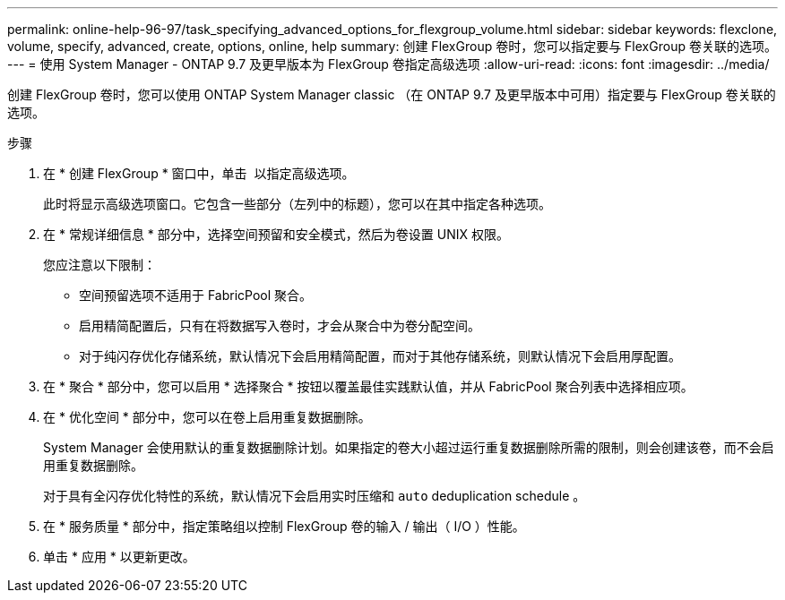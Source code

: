 ---
permalink: online-help-96-97/task_specifying_advanced_options_for_flexgroup_volume.html 
sidebar: sidebar 
keywords: flexclone, volume, specify, advanced, create, options, online, help 
summary: 创建 FlexGroup 卷时，您可以指定要与 FlexGroup 卷关联的选项。 
---
= 使用 System Manager - ONTAP 9.7 及更早版本为 FlexGroup 卷指定高级选项
:allow-uri-read: 
:icons: font
:imagesdir: ../media/


[role="lead"]
创建 FlexGroup 卷时，您可以使用 ONTAP System Manager classic （在 ONTAP 9.7 及更早版本中可用）指定要与 FlexGroup 卷关联的选项。

.步骤
. 在 * 创建 FlexGroup * 窗口中，单击 image:../media/advanced_options.gif[""] 以指定高级选项。
+
此时将显示高级选项窗口。它包含一些部分（左列中的标题），您可以在其中指定各种选项。

. 在 * 常规详细信息 * 部分中，选择空间预留和安全模式，然后为卷设置 UNIX 权限。
+
您应注意以下限制：

+
** 空间预留选项不适用于 FabricPool 聚合。
** 启用精简配置后，只有在将数据写入卷时，才会从聚合中为卷分配空间。
** 对于纯闪存优化存储系统，默认情况下会启用精简配置，而对于其他存储系统，则默认情况下会启用厚配置。


. 在 * 聚合 * 部分中，您可以启用 * 选择聚合 * 按钮以覆盖最佳实践默认值，并从 FabricPool 聚合列表中选择相应项。
. 在 * 优化空间 * 部分中，您可以在卷上启用重复数据删除。
+
System Manager 会使用默认的重复数据删除计划。如果指定的卷大小超过运行重复数据删除所需的限制，则会创建该卷，而不会启用重复数据删除。

+
对于具有全闪存优化特性的系统，默认情况下会启用实时压缩和 `auto` deduplication schedule 。

. 在 * 服务质量 * 部分中，指定策略组以控制 FlexGroup 卷的输入 / 输出（ I/O ）性能。
. 单击 * 应用 * 以更新更改。

